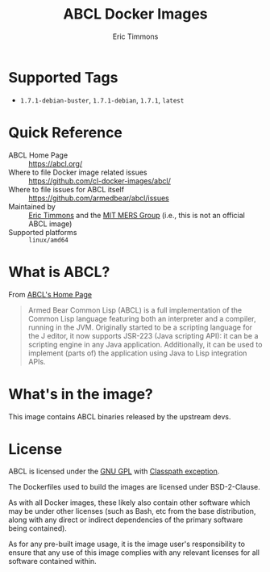 #+TITLE: ABCL Docker Images
#+AUTHOR: Eric Timmons

* Supported Tags

  + =1.7.1-debian-buster=, =1.7.1-debian=, =1.7.1=, =latest=

* Quick Reference

  + ABCL Home Page :: [[https://abcl.org/]]
  + Where to file Docker image related issues :: [[https://github.com/cl-docker-images/abcl/]]
  + Where to file issues for ABCL itself :: [[https://github.com/armedbear/abcl/issues]]
  + Maintained by :: [[https://github.com/daewok][Eric Timmons]] and the [[https://mers.csail.mit.edu/][MIT MERS Group]] (i.e., this is not an official ABCL image)
  + Supported platforms :: =linux/amd64=

* What is ABCL?

  From [[https://abcl.org][ABCL's Home Page]]

  #+begin_quote
  Armed Bear Common Lisp (ABCL) is a full implementation of the Common Lisp
  language featuring both an interpreter and a compiler, running in the
  JVM. Originally started to be a scripting language for the J editor, it now
  supports JSR-223 (Java scripting API): it can be a scripting engine in any
  Java application. Additionally, it can be used to implement (parts of) the
  application using Java to Lisp integration APIs.
  #+end_quote

* What's in the image?

  This image contains ABCL binaries released by the upstream devs.

* License

  ABCL is licensed under the [[https://www.gnu.org/copyleft/gpl.html][GNU GPL]] with [[https://www.gnu.org/software/classpath/license.html][Classpath exception]].

  The Dockerfiles used to build the images are licensed under BSD-2-Clause.

  As with all Docker images, these likely also contain other software which may
  be under other licenses (such as Bash, etc from the base distribution, along
  with any direct or indirect dependencies of the primary software being
  contained).

  As for any pre-built image usage, it is the image user's responsibility to
  ensure that any use of this image complies with any relevant licenses for all
  software contained within.
